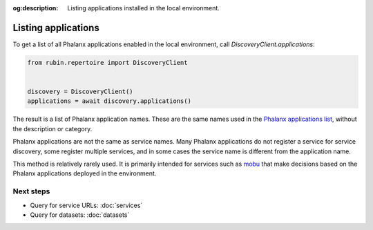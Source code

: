 :og:description: Listing applications installed in the local environment.

.. py:currentmodule:: rubin.repertoire

####################
Listing applications
####################

To get a list of all Phalanx applications enabled in the local environment, call `DiscoveryClient.applications`:

.. code-block:: python

   from rubin.repertoire import DiscoveryClient


   discovery = DiscoveryClient()
   applications = await discovery.applications()

The result is a list of Phalanx application names.
These are the same names used in the `Phalanx applications list <https://phalanx.lsst.io/applications/index.html>`__, without the description or category.

Phalanx applications are not the same as service names.
Many Phalanx applications do not register a service for service discovery, some register multiple services, and in some cases the service name is different from the application name.

This method is relatively rarely used.
It is primarily intended for services such as `mobu <https://mobu.lsst.io/>`__ that make decisions based on the Phalanx applications deployed in the environment.

Next steps
==========

- Query for service URLs: :doc:`services`
- Query for datasets: :doc:`datasets`
